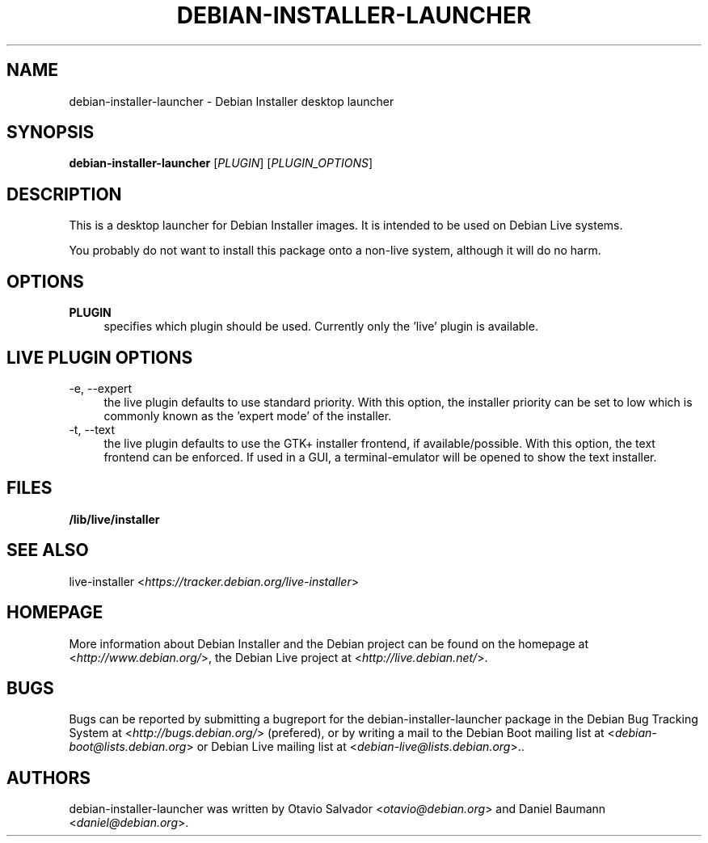 .TH DEBIAN\-INSTALLER\-LAUNCHER 8 "2011\-10\-29" "7" "Debian Installer desktop launcher"

.SH NAME
debian\-installer\-launcher \- Debian Installer desktop launcher

.SH SYNOPSIS
\fBdebian\-installer\-launcher\fR [\fIPLUGIN\fR] [\fIPLUGIN_OPTIONS\fR]
.PP

.SH DESCRIPTION
This is a desktop launcher for Debian Installer images. It is intended to be used on Debian Live systems.
.PP
You probably do not want to install this package onto a non-live system, although it will do no harm.

.SH OPTIONS
.IP "\fBPLUGIN\fR" 4
specifies which plugin should be used. Currently only the 'live' plugin is available.

.SH LIVE PLUGIN OPTIONS
.IP "\-e, \-\-expert" 4
the live plugin defaults to use standard priority. With this option, the installer priority can be set to low which is commonly known as the 'expert mode' of the installer.
.IP "\-t, \-\-text" 4
the live plugin defaults to use the GTK+ installer frontend, if available/possible. With this option, the text frontend can be enforced. If used in a GUI, a terminal-emulator will be opened to show the text installer.

.SH FILES
.IP "\fB/lib/live/installer\fR" 4

.SH SEE ALSO
live\-installer <\fIhttps://tracker.debian.org/live-installer\fR>

.SH HOMEPAGE
More information about Debian Installer and the Debian project can be found on the homepage at <\fIhttp://www.debian.org/\fR>, the Debian Live project at <\fIhttp://live.debian.net/\fR>.

.SH BUGS
Bugs can be reported by submitting a bugreport for the debian\-installer\-launcher package in the Debian Bug Tracking System at <\fIhttp://bugs.debian.org/\fR> (prefered), or by writing a mail to the Debian Boot mailing list at <\fIdebian\-boot@lists.debian.org\fR> or Debian Live mailing list at <\fIdebian\-live@lists.debian.org\fR>..

.SH AUTHORS
debian\-installer\-launcher was written by Otavio Salvador <\fIotavio@debian.org\fR> and Daniel Baumann <\fIdaniel@debian.org\fR>.

